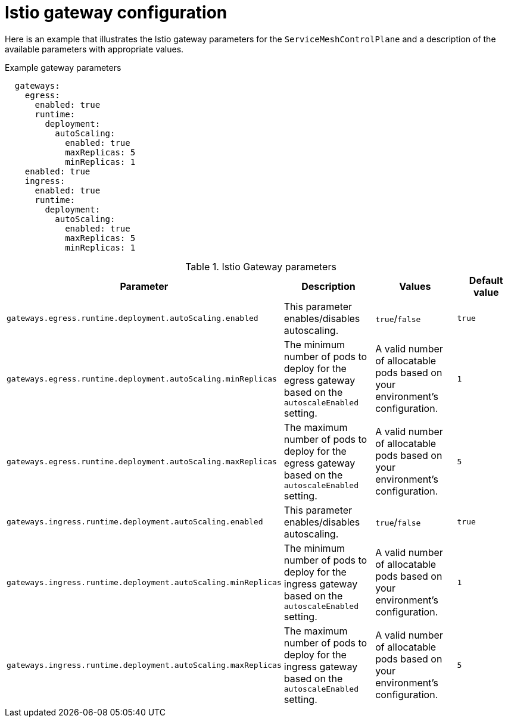 // Module included in the following assemblies:
//
// * service_mesh/v1x/customizing-installation-ossm.adoc
// * service_mesh/v2x/customizing-installation-ossm.adoc

[id="ossm-cr-gateway_{context}"]
= Istio gateway configuration

[role="_abstract"]
Here is an example that illustrates the Istio gateway parameters for the `ServiceMeshControlPlane` and a description of the available parameters with appropriate values.

.Example gateway parameters
[source,yaml]
----
  gateways:
    egress:
      enabled: true
      runtime:
        deployment:
          autoScaling:
            enabled: true
            maxReplicas: 5
            minReplicas: 1
    enabled: true
    ingress:
      enabled: true
      runtime:
        deployment:
          autoScaling:
            enabled: true
            maxReplicas: 5
            minReplicas: 1
----


.Istio Gateway parameters
|===
|Parameter |Description |Values |Default value

|`gateways.egress.runtime.deployment.autoScaling.enabled`
|This parameter enables/disables autoscaling.
|`true`/`false`
|`true`

|`gateways.egress.runtime.deployment.autoScaling.minReplicas`
|The minimum number of pods to deploy for the egress gateway based on the `autoscaleEnabled` setting.
|A valid number of allocatable pods based on your environment's configuration.
|`1`

|`gateways.egress.runtime.deployment.autoScaling.maxReplicas`
|The maximum number of pods to deploy for the egress gateway based on the `autoscaleEnabled` setting.
|A valid number of allocatable pods based on your environment's configuration.
|`5`

|`gateways.ingress.runtime.deployment.autoScaling.enabled`
|This parameter enables/disables autoscaling.
|`true`/`false`
|`true`

|`gateways.ingress.runtime.deployment.autoScaling.minReplicas`
|The minimum number of pods to deploy for the ingress gateway based on the `autoscaleEnabled` setting.
|A valid number of allocatable pods based on your environment's configuration.
|`1`

|`gateways.ingress.runtime.deployment.autoScaling.maxReplicas`
|The maximum number of pods to deploy for the ingress gateway based on the `autoscaleEnabled` setting.
|A valid number of allocatable pods based on your environment's configuration.
|`5`
|===
